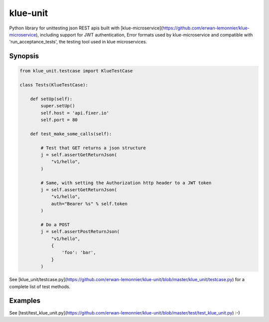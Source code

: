 klue-unit
=========

Python library for unittesting json REST apis built with
[klue-microservice](https://github.com/erwan-lemonnier/klue-microservice),
including support for JWT authentication, Error formats used by
klue-microservice and compatible with 'run_acceptance_tests', the testing tool
used in klue microservices.

Synopsis
--------

.. code-block:: python

    from klue_unit.testcase import KlueTestCase

    class Tests(KlueTestCase):

        def setUp(self):
            super.setUp()
            self.host = 'api.fixer.io'
            self.port = 80

        def test_make_some_calls(self):

            # Test that GET returns a json structure
            j = self.assertGetReturnJson(
                "v1/hello",
            )

            # Same, with setting the Authorization http header to a JWT token
            j = self.assertGetReturnJson(
                "v1/hello",
                auth="Bearer %s" % self.token
            )

            # Do a POST
            j = self.assertPostReturnJson(
                "v1/hello",
                {
                    'foo': 'bar',
                }
            )

See
[klue_unit/testcase.py](https://github.com/erwan-lemonnier/klue-unit/blob/master/klue_unit/testcase.py)
for a complete list of test methods.


Examples
--------

See [test/test_klue_unit.py](https://github.com/erwan-lemonnier/klue-unit/blob/master/test/test_klue_unit.py) :-)